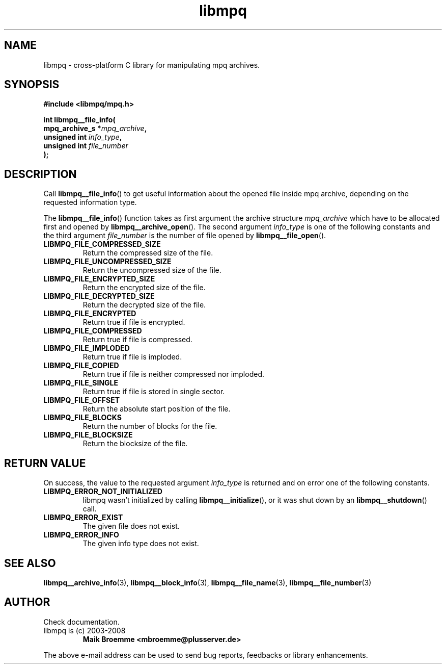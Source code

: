 .\" Copyright (c) 2003-2008 Maik Broemme <mbroemme@plusserver.de>
.\"
.\" This is free documentation; you can redistribute it and/or
.\" modify it under the terms of the GNU General Public License as
.\" published by the Free Software Foundation; either version 2 of
.\" the License, or (at your option) any later version.
.\"
.\" The GNU General Public License's references to "object code"
.\" and "executables" are to be interpreted as the output of any
.\" document formatting or typesetting system, including
.\" intermediate and printed output.
.\"
.\" This manual is distributed in the hope that it will be useful,
.\" but WITHOUT ANY WARRANTY; without even the implied warranty of
.\" MERCHANTABILITY or FITNESS FOR A PARTICULAR PURPOSE.  See the
.\" GNU General Public License for more details.
.\"
.\" You should have received a copy of the GNU General Public
.\" License along with this manual; if not, write to the Free
.\" Software Foundation, Inc., 59 Temple Place, Suite 330, Boston, MA 02111,
.\" USA.
.TH libmpq 3 2008-03-31 "The MoPaQ archive library"
.SH NAME
libmpq \- cross-platform C library for manipulating mpq archives.
.SH SYNOPSIS
.nf
.B
#include <libmpq/mpq.h>
.sp
.BI "int libmpq__file_info("
.BI "        mpq_archive_s *" "mpq_archive",
.BI "        unsigned int   " "info_type",
.BI "        unsigned int   " "file_number"
.BI ");"
.fi
.SH DESCRIPTION
.PP
Call \fBlibmpq__file_info\fP() to get useful information about the opened file inside mpq archive, depending on the requested information type.
.LP
The \fBlibmpq__file_info\fP() function takes as first argument the archive structure \fImpq_archive\fP which have to be allocated first and opened by \fBlibmpq__archive_open\fP(). The second argument \fIinfo_type\fP is one of the following constants and the third argument \fIfile_number\fP is the number of file opened by \fBlibmpq__file_open\fP().
.TP
.B LIBMPQ_FILE_COMPRESSED_SIZE
Return the compressed size of the file.
.TP
.B LIBMPQ_FILE_UNCOMPRESSED_SIZE
Return the uncompressed size of the file.
.TP
.B LIBMPQ_FILE_ENCRYPTED_SIZE
Return the encrypted size of the file.
.TP
.B LIBMPQ_FILE_DECRYPTED_SIZE
Return the decrypted size of the file.
.TP
.B LIBMPQ_FILE_ENCRYPTED
Return true if file is encrypted.
.TP
.B LIBMPQ_FILE_COMPRESSED
Return true if file is compressed.
.TP
.B LIBMPQ_FILE_IMPLODED
Return true if file is imploded.
.TP
.B LIBMPQ_FILE_COPIED
Return true if file is neither compressed nor imploded.
.TP
.B LIBMPQ_FILE_SINGLE
Return true if file is stored in single sector.
.TP
.B LIBMPQ_FILE_OFFSET
Return the absolute start position of the file.
.TP
.B LIBMPQ_FILE_BLOCKS
Return the number of blocks for the file.
.TP
.B LIBMPQ_FILE_BLOCKSIZE
Return the blocksize of the file.
.SH RETURN VALUE
On success, the value to the requested argument \fIinfo_type\fP is returned and on error one of the following constants.
.TP
.B LIBMPQ_ERROR_NOT_INITIALIZED
libmpq wasn't initialized by calling \fBlibmpq__initialize\fP(), or it was shut down by an \fBlibmpq__shutdown\fP() call.
.TP
.B LIBMPQ_ERROR_EXIST
The given file does not exist.
.TP
.B LIBMPQ_ERROR_INFO
The given info type does not exist.
.SH SEE ALSO
.BR libmpq__archive_info (3),
.BR libmpq__block_info (3),
.BR libmpq__file_name (3),
.BR libmpq__file_number (3)
.SH AUTHOR
Check documentation.
.TP
libmpq is (c) 2003-2008
.B Maik Broemme <mbroemme@plusserver.de>
.PP
The above e-mail address can be used to send bug reports, feedbacks or library enhancements.
